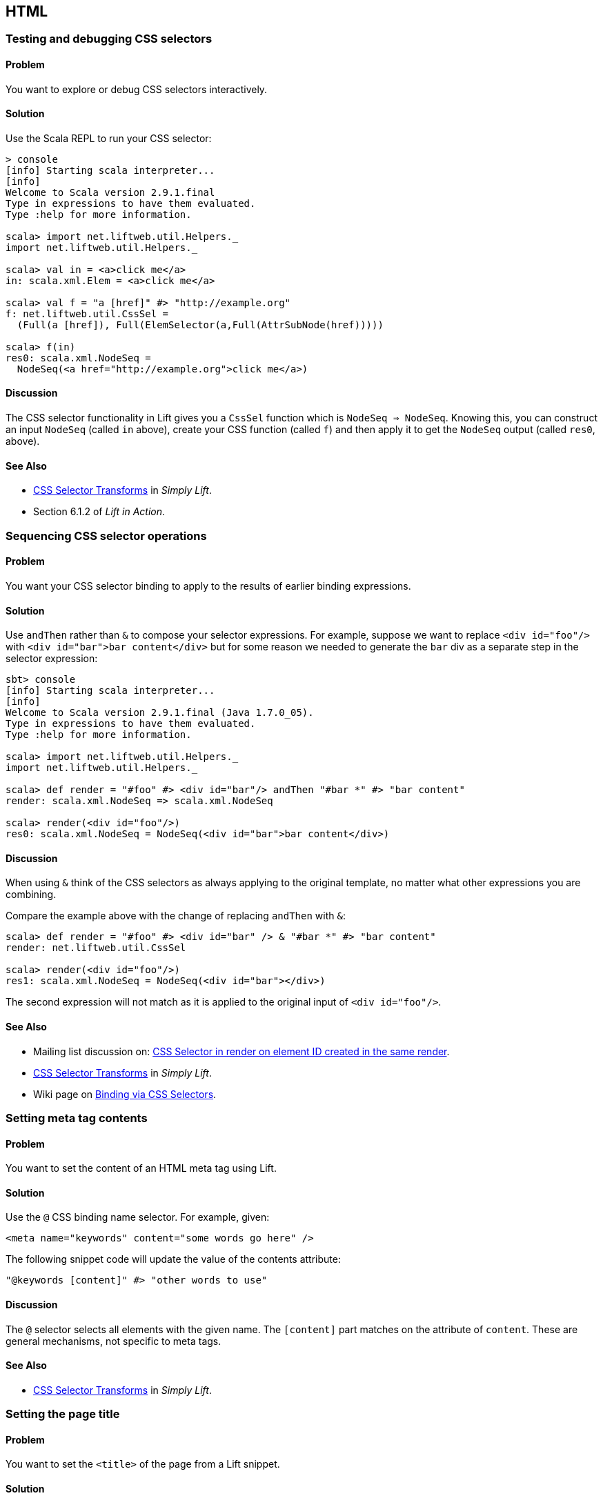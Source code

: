 HTML
----

Testing and debugging CSS selectors
~~~~~~~~~~~~~~~~~~~~~~~~~~~~~~~~~~~

Problem
^^^^^^^

You want to explore or debug CSS selectors interactively.

Solution
^^^^^^^^

Use the Scala REPL to run your CSS selector:

[source,scala]
----
> console             
[info] Starting scala interpreter...
[info] 
Welcome to Scala version 2.9.1.final 
Type in expressions to have them evaluated.
Type :help for more information.

scala> import net.liftweb.util.Helpers._ 
import net.liftweb.util.Helpers._

scala> val in = <a>click me</a>
in: scala.xml.Elem = <a>click me</a>

scala> val f = "a [href]" #> "http://example.org"
f: net.liftweb.util.CssSel = 
  (Full(a [href]), Full(ElemSelector(a,Full(AttrSubNode(href)))))

scala> f(in)
res0: scala.xml.NodeSeq = 
  NodeSeq(<a href="http://example.org">click me</a>)
----

Discussion
^^^^^^^^^^

The CSS selector functionality in Lift gives you a `CssSel` function
which is `NodeSeq => NodeSeq`. Knowing this, you can construct an input
`NodeSeq` (called `in` above), create your CSS function (called `f`) and
then apply it to get the `NodeSeq` output (called `res0`, above).

See Also
^^^^^^^^

* http://simply.liftweb.net/index-7.10.html#toc-Section-7.10[CSS
Selector Transforms] in _Simply Lift_.
* Section 6.1.2 of _Lift in Action_.

Sequencing CSS selector operations
~~~~~~~~~~~~~~~~~~~~~~~~~~~~~~~~~~

Problem
^^^^^^^

You want your CSS selector binding to apply to the results of earlier
binding expressions.

Solution
^^^^^^^^

Use `andThen` rather than `&` to compose your selector expressions. For
example, suppose we want to replace `<div id="foo"/>` with
`<div id="bar">bar content</div>` but for some reason we needed to
generate the `bar` div as a separate step in the selector expression:

[source,scala]
----
sbt> console
[info] Starting scala interpreter...
[info] 
Welcome to Scala version 2.9.1.final (Java 1.7.0_05).
Type in expressions to have them evaluated.
Type :help for more information.

scala> import net.liftweb.util.Helpers._
import net.liftweb.util.Helpers._

scala> def render = "#foo" #> <div id="bar"/> andThen "#bar *" #> "bar content"
render: scala.xml.NodeSeq => scala.xml.NodeSeq

scala> render(<div id="foo"/>)
res0: scala.xml.NodeSeq = NodeSeq(<div id="bar">bar content</div>)
----

Discussion
^^^^^^^^^^

When using `&` think of the CSS selectors as always applying to the
original template, no matter what other expressions you are combining.

Compare the example above with the change of replacing `andThen` with
`&`:

[source,scala]
----
scala> def render = "#foo" #> <div id="bar" /> & "#bar *" #> "bar content"
render: net.liftweb.util.CssSel

scala> render(<div id="foo"/>)
res1: scala.xml.NodeSeq = NodeSeq(<div id="bar"></div>)           
----

The second expression will not match as it is applied to the original
input of `<div id="foo"/>`.

See Also
^^^^^^^^

* Mailing list discussion on:
https://groups.google.com/forum/?fromgroups#!topic/liftweb/fz3Pmlhzhfg[CSS
Selector in render on element ID created in the same render].
* http://simply.liftweb.net/index-7.10.html#toc-Section-7.10[CSS
Selector Transforms] in _Simply Lift_.
* Wiki page on
http://www.assembla.com/spaces/liftweb/wiki/Binding_via_CSS_Selectors[Binding
via CSS Selectors].

Setting meta tag contents
~~~~~~~~~~~~~~~~~~~~~~~~~

Problem
^^^^^^^

You want to set the content of an HTML meta tag using Lift.

Solution
^^^^^^^^

Use the `@` CSS binding name selector. For example, given:

[source,scala]
----
<meta name="keywords" content="some words go here" />
----

The following snippet code will update the value of the contents
attribute:

[source,scala]
----
"@keywords [content]" #> "other words to use" 
----

Discussion
^^^^^^^^^^

The `@` selector selects all elements with the given name. The
`[content]` part matches on the attribute of `content`. These are
general mechanisms, not specific to meta tags.

See Also
^^^^^^^^

* http://simply.liftweb.net/index-7.10.html#toc-Section-7.10[CSS
Selector Transforms] in _Simply Lift_.

Setting the page title
~~~~~~~~~~~~~~~~~~~~~~

Problem
^^^^^^^

You want to set the `<title>` of the page from a Lift snippet.

Solution
^^^^^^^^

Select all the elements of the `title` element and replace them with the
text you want:

[source,scala]
----
"title *" #> "I am different"
----

Assuming you have a `<title>` tag in your template, the above will
result in:

[source,scala]
----
<title>I am different</title>
----

Discussion
^^^^^^^^^^

It is also possible to set the page title from the contents of `SiteMap,
meaning the title used will be the title you've assigned to the page in
the site map:

[source,scala]
----
<title class="lift:Menu.title"></title>
----

The `lift:Menu.title` code prepends to any existing text in the title.
This means the following will have the phrase "Site Title - " in the
title followed by the page title:

[source,scala]
----
<title class="lift:Menu.title">Site Title - </title>
----

If you need more control, you can of course bind on title using a
regular snippet. This example uses a custom snippet to put the site
title after the page title:

[source,scala]
----
<title class="lift:MyTitle"></title>

object MyTitle {
  def render = <title><lift:Menu.title /> - Site Title</title>
}
----

See Also
^^^^^^^^

* http://simply.liftweb.net/index-7.10.html#toc-Section-7.10[CSS
Selector Transforms] in _Simply Lift_.
* http://www.assembla.com/spaces/liftweb/wiki/SiteMap[Wiki page for
SiteMap]
*
http://exploring.liftweb.net/master/index-7.html#toc-Subsection-7.2.3[Using
] in _Exploring Lift_.
* Mailing list discussion of
http://groups.google.com/group/liftweb/browse_thread/thread/e19bd2dda2b3159d[dynamic
titles on sitemap].

Including HTML5 Shiv
~~~~~~~~~~~~~~~~~~~~

Problem
^^^^^^^

You want to include HTML5 Shiv (a.k.a. HTML5 Shim) so you can use HTML5
elements with legacy IE browsers.

Solution
^^^^^^^^

Put the markup in a snippet and include the snippet in your page or
template.

[source,scala]
----
package code.snippet

import scala.xml.Unparsed

object Html5Shiv {        
  def render = Unparsed("""<!--[if lt IE 9]>
  <script src="http://html5shim.googlecode.com/svn/trunk/html5.js">
  </script><![endif]-->""")
}
----

Reference the snippet in the `<head>` of your
`templates-hidden/default.html`, e.g.,:

[source,html]
----
<script class="lift:Html5Shiv"></script>
----

Discussion
^^^^^^^^^^

The HTML5 parser used by Lift does not carry comments from the source
through to the rendered page. If you're looking at `Unparsed` and
worried, your instincts are correct, but in this case we do want
unparsed XML content (the comment tag) included in the output.

See Also
^^^^^^^^

*
https://groups.google.com/forum/?fromgroups#!topic/liftweb/kLzcJwfIqHQ[How
to incorporate html5shiv], from the mailing list.
* http://code.google.com/p/html5shim/[html5shim Google code page].

Adding a Google +1 button
~~~~~~~~~~~~~~~~~~~~~~~~~

Problem
^^^^^^^

You want to include a Google +1 button on a page.

Solution
^^^^^^^^

Put the markup into a snippet and invoke the snippet. For example:

[source,scala]
----
object PlusOne {

 import net.liftweb.http.js.JsCmds.{Script,Run}

 def render = Script(Run("""(function() {
   var po = document.createElement('script'); 
   po.type = 'text/javascript'; po.async = true;
   po.src = 'https://apis.google.com/js/plusone.js';
   var s = document.getElementsByTagName('script')[0]; 
   s.parentNode.insertBefore(po, s);
 })();"""))

}
----

Reference the snippet to make the button show by including the script...

[source,html]
----
<script class="lift:PlusOne"></script>
----

...and including the code Google ask you to include:

[source,html]
----
<div class="g-plusone" data-size="medium" data-annotation="bubble"
  data-href="http://www.example.org/"></div>
----

See Also
^^^^^^^^

* http://www.google.com/intl/en/webmasters/+1/button/index.html[Google
+1 Documentation].

Returning snippet markup unchanged
~~~~~~~~~~~~~~~~~~~~~~~~~~~~~~~~~~

Problem
^^^^^^^

You want a snippet to return the original markup associated with the
snippet invocation.

Solution
^^^^^^^^

Use the `PassThru` transform that does not change the nodes. For
example, you have a snippet which performs a transforms when some
condition is met, but if the condition is not met, you want the snippet
return the original markup:

[source,scala]
----
if (somethingOK)
  ".myclass *" #> <p>Everything is OK</p>
else
  PassThru
----

Discussion
^^^^^^^^^^

`PassThru` is a `NodeSeq => NodeSeq` function that returns the input it
is given (an identity function).

See Also
^^^^^^^^

* Mailing list discussion:
https://groups.google.com/forum/?fromgroups#!topic/liftweb/A69tyIBBSdg[How
to return the original markup associated with snippet invocation].
*
https://github.com/lift/framework/blob/master/core/util/src/main/scala/net/liftweb/util/BindHelpers.scala[BindHelpers.scala]
source where `PassThru` is defined.
* _Simply Lift_ section
http://simply.liftweb.net/index-7.10.html#toc-Section-7.10[7.10 CSS
Selector Transforms]. Snippet not found when using HTML5


Problem
^^^^^^^

You're using Lift with the HTML5 parser and one of your snippets,
perhaps `<lift:HelloWorld.howdy />`, is rendering with a "Class Not
Found" error.

Solution
^^^^^^^^

Switch to the designer-friendly snippet invocation mechanism. E.g.,

[source,scala]
----
<div class="lift:HellowWorld.howdy">...</div>
----

Discussion
^^^^^^^^^^

The HTML5 parser and the traditional Lift XHTML parser have different
behaviours, in particular converting elements and attributes to lower
case when looking up snippets. The two links in the _See Also_ section
gives a more complete description.

See Also
^^^^^^^^

* https://groups.google.com/forum/?fromgroups#!topic/liftweb/H-xe1uRLW1c[Html5
and XHTML are different] important notes from the mailing list.
* Wiki page on
http://www.assembla.com/wiki/show/liftweb/HtmlProperties_XHTML_and_HTML5[HtmlProperties,
XHTML and HTML5]. Avoiding CSS and JavaScript caching


Problem
^^^^^^^

You've modified CSS or JavaScript in your application, but web browsers
have cached your resources and are using the older versions. You'd like
to avoid this browser caching.

Solution
^^^^^^^^

Add the `lift:with-resource-id` class attribute to script or link tags:

[source,html]
----
code,html
<script class="lift:with-resource-id" src="/myscript.js" 
 type="text/javascript"></script>
----

The addition of this class will cause Lift to append a "resource id" to
your `src` (or `href`), and as this resource id changes each time Lift
starts, it defeats browser caching.

The resultant HTML might be:

[source,html]
----
<script src="/myscript.js?F619732897824GUCAAN=_" 
  type="text/javascript" ></script>
----

Discussion
^^^^^^^^^^

If you need some other behaviour from `with-resource-id` you can assign
a new function of type `String => String` to
`LiftRules.attachResourceId`. The default implementation, shown above,
takes the resource name ("/myscript.js" in the example) and returns the
resource name with an id appended. See the `LiftRules` source for
additional notes.

Note that some proxies may choose not to cache resources with query
parameters at all.

You can also wrap a number of tags inside a
`<lift:with-resource-id>...<lift:with-resource-id>` block. However,
avoid doing this in the `<head>` of your page as the HTML5 parser will
move the tags to be outside of the head section.

See Also
^^^^^^^^

* Chapter 6 of _Lift in Action_.
* Mailing list discussion of
https://groups.google.com/forum/?fromgroups#!msg/liftweb/93U-7GY0FuY/Y-T7BESuOwAJ[lift:with-resource-id
and html5].
* https://github.com/lift/framework/blob/master/web/webkit/src/main/scala/net/liftweb/http/LiftRules.scala[LiftRules.scala].
* https://developers.google.com/speed/docs/best-practices/caching[Optimize
caching] notes from Google.
* https://gist.github.com/491a86b5da2d3161e774[Custom attachReourceId
example].

Adding to the head of a page
~~~~~~~~~~~~~~~~~~~~~~~~~~~~

Problem
^^^^^^^

You use a template for layout, but on one specific page you need to add
something to the `<head>` section.

Solution
^^^^^^^^

Use the `lift:head` snippet or CSS class so Lift knows to merge the
contents with the `<head>` of your page. For example, suppose you have
the following contents in `templates-hidden/default.html`:

[source,html]
----
<html lang="en" xmlns:lift="http://liftweb.net/"> 
  <head> 
    <meta charset="utf-8"></meta> 
    <title class="lift:Menu.title">App: </title>
    <script id="jquery" src="/classpath/jquery.js" 
      type="text/javascript"></script>
    <script id="json" src="/classpath/json.js" 
      type="text/javascript"></script>
 </head>
 <body>
     <div id="content">The main content will get bound here</div>
 </body>
</html>
----

Also suppose you have `index.html` on which you want to include `my.css`
just for that page. Do so by including the CSS in the part of the page
that will get processed and mark it for the head with `lift:head`:

[source,html]
-----
code,html
<!DOCTYPE html>
<html>
 <head>
   <title>Special</title>
 </head>
 <body class="lift:content_id=main">
  <div id="main" class="lift:surround?with=default;at=content">
   <link class="lift:head" rel="stylesheet" href="/my.css" type='text/css'>
   <h2>Hello</h2>
  </div>
 </body>
</html>
-----

Note that this `index.html` page is validated HTML5, and will produce a
result with the custom CSS inside the `<head>` tag, something like this:

[source,html]
----
code,html
<!DOCTYPE html>
<html lang="en">
 <head> 
  <meta charset="utf-8"> 
  <title>App:  Home</title>
  <script type="text/javascript" 
    src="/classpath/jquery.js" id="jquery"></script>
  <script type="text/javascript" 
    src="/classpath/json.js" id="json"></script>
  <link rel="stylesheet" href="/my.css" type="text/css">
 </head>
 <body>
   <div id="main">
     <h2>Hello</h2>
   </div>
  <script type="text/javascript" src="/ajax_request/liftAjax.js"></script>
  <script type="text/javascript"> 
  // <![CDATA[
  var lift_page = "F557573613430HI02U4";
  // ]]>
  </script>
 </body>
</html>
----

Discussion
^^^^^^^^^^

If you find your tags not appearing the the `<head>` section, check that
the HTML in your template and page is valid HTML5.

You can also use `<lift:head>...</lift:head>` to wrap a number of
expressions, and will see `<head_merge>...</head_merge>` used in code
example as an alternative to `<lift:head>`.

You may also see `data-lift="head"` is also used as an alternative to
`class="lift:head"`.

See Also
^^^^^^^^

* Wiki page on
http://www.assembla.com/spaces/liftweb/wiki/HtmlProperties_XHTML_and_HTML5[HtmlProperties
XHTML and HTML5].
* Mailing list discussion on a
https://groups.google.com/forum/?fromgroups#!topic/liftweb/rG_pOXdp4Ew[designer
friendly way of head merge.].
* http://validator.w3.org/[W3C HTML validator]. Custom 404 page


Problem
^^^^^^^

You want to show a customised "404" (page not found) page.

Solution
^^^^^^^^

In `Boot.scala` add the following:

[source,scala]
----
LiftRules.uriNotFound.prepend(NamedPF("404handler"){
  case (req,failure) => 
    NotFoundAsTemplate(ParsePath(List("404"),"html",false,false))
})
----

The file `src/main/webapp/404.html` will now be served for requests to
unknown resources.

Discussion
^^^^^^^^^^

The `uriNotFound` Lift rule needs to return a `NotFound` in reply to a
`Req` (request) and optional `Failure`. This allows you to customise the
response based on the type of failure or the request that was made.

There are three types of `NotFound`:

* `NotFoundAsTemplate` is useful to invoke the Lift template processing
facilities from a `ParsePath`.
* `NotFoundAsResponse` allows you to return a specific `LiftResponse`.
* `NotFoundAsNode` wrappers a `NodeSeq` for Lift to translate into a 404
response.

In case you're wondering, the two `false` arguments to `ParsePath`
indicates the path we've given isn't absolute, and doesn't end in a
slash.

See Also
^^^^^^^^

* http://www.assembla.com/spaces/liftweb/wiki/Custom_404_-_URI_not_found_page[Lift
Wiki entry for this topic]

Other custom status pages
~~~~~~~~~~~~~~~~~~~~~~~~~

Problem
^^^^^^^

You want to show a customised page for certain HTTP status codes.

Solution
^^^^^^^^

Use `LiftRules.responseTransformers` to match against the response and
supply an alternative.

For example, suppose we want to provide a customised page for 403
("Forbidden") statuses created in your Lift application. In `Boot.scala`
we could add the following:

[source,scala]
----
LiftRules.responseTransformers.append {
  case r if r.toResponse.code == 403 => RedirectResponse("/403.html")
  case r => r
}
----

The file `src/main/webapp/403.html` will now be served for requests that
generate 403 status codes. Other requests are passed through.

Discussion
^^^^^^^^^^

`LiftRules.responseTransformers` allows you to supply
`LiftResponse => LiftResponse` functions to change a response at the end
of the HTTP processing cycle. This is a very general mechanism: in this
example we are matching on a status code, but we could match on anything
exposed by `LiftResponse`. We've shown a `RedirectResponse` being
returned but there are many different kinds of `LiftResponse` we could
send to the client.

One way to test the above example is to add the following to Boot to
make all requests to `/secret` return a 403:

[source,scala]
----
val Protected = If(() => false, () => ForbiddenResponse("no way"))

val entries = List(
  Menu.i("Home") / "index", 
  Menu.i("secret") / "secret" >> Protected,
  Menu.i("403") / "403" >> Hidden 
  // rest of your site map here...
)
----

See Also
^^^^^^^^

* _The Request/Response Lifecycle_ in
http://exploring.liftweb.net/master/index-9.html#toc-Section-9.2[Exploring
Lift].
* Mailing list discussion of
https://groups.google.com/forum/?fromgroups#!topic/liftweb/9wU0hzQ0wgs%5B1-25%5D[custom
error 403 page].

Links in notices
~~~~~~~~~~~~~~~~

Problem
^^^^^^^

You want to include a clickable link in your `S.error`, `S.notice` or
`S.warning` messages.

Solution
^^^^^^^^

Include a `NodeSeq` containing a link in your notice:

[source,scala]
----
S.error("checkPrivacyPolicy", 
  <span>See our <a href="/policy">privacy policy</a></span>)
----

You might pair this with the following in your template:

[source,html]
----
<div class="lift:Msg?id=checkPrivacyPolicy"></div>
----

See Also
^^^^^^^^

* http://www.assembla.com/spaces/liftweb/wiki/Lift_Notices_and_Auto_Fadeout[Lift
Notices and Auto Fadeout] wiki page.
* Mailing list question:
https://groups.google.com/forum/?fromgroups#!topic/liftweb/Q6ToHnebOB0[Is
there a way for the display of the S.errror to have a clickable URL in
it?]

Rendering Textile markup
~~~~~~~~~~~~~~~~~~~~~~~~

Problem
^^^^^^^

You want to render Textile markup in your web app.

Solution
^^^^^^^^

Install the Lift Textile module in your `build.sbt` file by adding the
following to the list of dependencies:

`scala "net.liftweb" %% "lift-textile" % liftVersion % "compile->default",`
You can then render Textile using `toHtml` method:

[source,scala]
----
scala> import net.liftweb.textile._                   
import net.liftweb.textile._

scala> TextileParser.toHtml("""h1. Hi!              
 | 
 | The module in "Lift":http://www.liftweb.net for turning Textile markup 
 | into HTML is pretty easy to use.
 | 
 | * As you can see
 | * in this example
 |""")
res0: scala.xml.NodeSeq = 
NodeSeq(<h1>Hi!</h1>, 
, <p>The module in <a href="http://www.liftweb.net">Lift</a> for turning 
Textile markup into HTML is pretty easy to use.</p>, 
, <ul><li> As you can see</li>
<li> In this example</li>
</ul>, 
, )
----

Discussion
^^^^^^^^^^

Textile is one of many
http://en.wikipedia.org/wiki/Lightweight_markup_language[lightweight
markup language], but stands out for Lift users as being easy to install
and use.

See Also
^^^^^^^^

* http://redcloth.org/hobix.com/textile/[A Textile Reference].
* http://textile.thresholdstate.com/[An online Textile to HTML tool]
from Threshold State.
* _Lift in Action_, chapter 7 contains a wiki example that uses the
Textile plugin.
*
https://github.com/lift/modules/blob/master/textile/src/main/scala/net/liftweb/textile/TextileParser.scala[Lift
Source code for Textile].
*
https://github.com/lift/modules/blob/master/textile/src/test/scala/net/liftweb/textile/TextileSpec.scala[Lift
tests for the Textile plugin]. Access restriction by HTTP header


Problem
^^^^^^^

You need to control access to a page based on the value of a HTTP
header.

Solution
^^^^^^^^

Use a custom `If` in SiteMap:

[source,scala]
----
val HeaderRequired = If(  
  () => S.request.map(_.header("ALLOWED") == Full("YES")) openOr false,
  "Access not allowed" 
)

// Build SiteMap
val entries = List(
      Menu.i("Restricted") / "restricted" >> HeaderRequired
)
----

In this example `restricted.html` can only be viewed if the request
includes a HTTP header called `ALLOWED` with a value of `Yes`. Any other
request for the page will be redirected with a Lift error notice of
"Access not allowed".

This can be tested from the command line using a tool like cURL:

[source,scala]
----
\$ curl  http://127.0.0.1:8080/restricted.html -H "ALLOWED:YES"
----

Discussion
^^^^^^^^^^

The `If` test ensures the `() => Boolean` function you supply as a first
argument returns `true` before the page it applies to is shown. The
second argument is what Lift does if the test isn't true, and should be
a `() => LiftResponse` function, meaning you can return whatever you
like, including redirects to other pages.

In the example we are making use of a convenient implicit conversation
from a `String` ("Access not allowed") to a redirection that will take
the user to the home page (actually
`LiftRules.siteMapFailRedirectLocation`) with a notice which shows the
string.

See Also
^^^^^^^^

* Mailing list thread on
https://groups.google.com/forum/?fromgroups#!topic/liftweb/CtSGkPbgEVw[testing
a Loc for a HTTP Header Value for Access Control].
* Source for
https://github.com/lift/framework/blob/master/web/webkit/src/main/scala/net/liftweb/sitemap/Loc.scala[Loc.scala]
where `If` and other tests are defined.
* Chapter 7, "SiteMap and access control" in _Lift in Action_.
* http://exploring.liftweb.net/onepage/index.html#toc-Chapter-7[Site map
in _Exploring Lift_].

Comments? Questions? Corrections?
mailto:liftweb@googlegroups.com?subject=Cookbook%20-%20Access%20restriction%20by%20HTTP%20header[Discuss
this recipe on the Lift Web mailing list].
